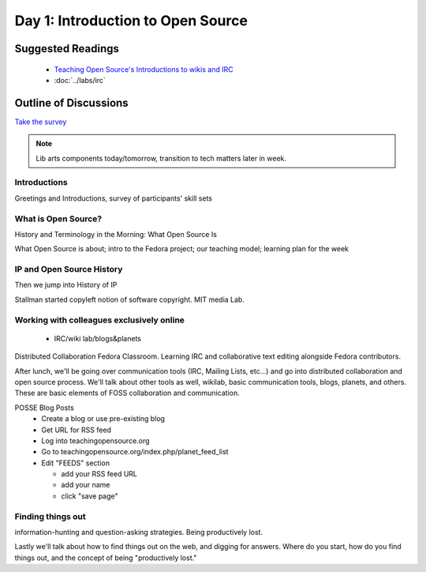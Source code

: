 Day 1: Introduction to Open Source
==================================

Suggested Readings
------------------
 - `Teaching Open Source's Introductions to wikis and IRC <http://teachingopensource.org/index.php/RIT/Wiki_introduction>`_
 - :doc:`../labs/irc`

Outline of Discussions
----------------------
`Take the survey <https://clipboard.rit.edu/take.cfm?sid=76B5A38F>`_

.. note:: Lib arts components today/tomorrow, transition to tech matters later in week.

Introductions
`````````````
Greetings and Introductions, survey of participants' skill sets

What is Open Source?
````````````````````
History and Terminology in the Morning: What Open Source Is

What Open Source is about; intro to the Fedora project; our teaching model; learning plan for the week


IP and Open Source History
``````````````````````````
Then we jump into History of IP

Stallman started copyleft notion of software copyright. MIT media Lab.

Working with colleagues exclusively online
``````````````````````````````````````````
 - IRC/wiki lab/blogs&planets

Distributed Collaboration Fedora Classroom. Learning IRC and collaborative text editing alongside Fedora contributors.

After lunch, we'll be going over communication tools (IRC, Mailing Lists, etc...) and go into distributed collaboration and open source process. We'll talk about other tools as well, wikilab, basic communication tools, blogs, planets, and others. These are basic elements of FOSS collaboration and communication.

POSSE Blog Posts
 - Create a blog or use pre-existing blog
 - Get URL for RSS feed
 - Log into teachingopensource.org
 - Go to teachingopensource.org/index.php/planet_feed_list
 - Edit "FEEDS" section

   - add your RSS feed URL
   - add your name
   - click "save page"

Finding things out
``````````````````
information-hunting and question-asking strategies. Being productively lost.

Lastly we'll talk about how to find things out on the web, and digging for answers. Where do you start, how do you find things out, and the concept of being "productively lost."
